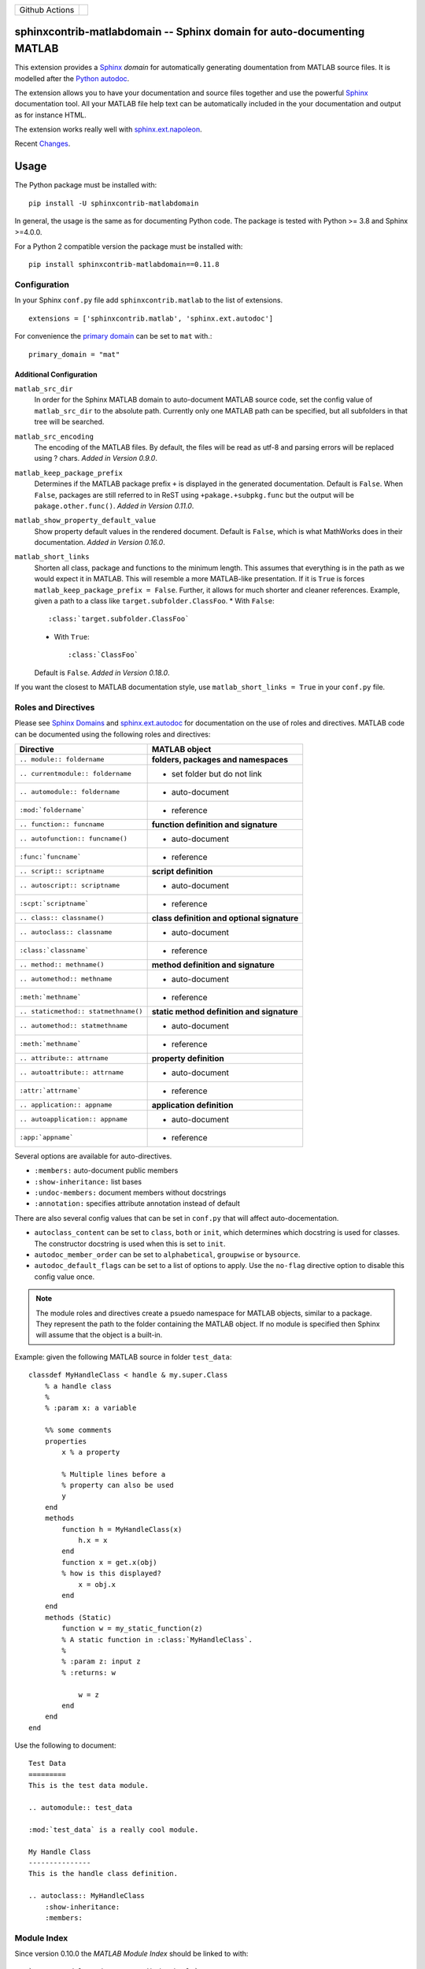 
.. |github-action-badge| image:: https://github.com/sphinx-contrib/matlabdomain/actions/workflows/python-package.yml/badge.svg
   :scale: 100%
   :align: middle

+----------------+-----------------------+
+ Github Actions | |github-action-badge| |
+----------------+-----------------------+

sphinxcontrib-matlabdomain -- Sphinx domain for auto-documenting MATLAB
=======================================================================

This extension provides a `Sphinx <http://www.sphinx-doc.org/en/master/index.html>`_
*domain* for automatically generating doumentation from MATLAB source files.
It is modelled after the `Python autodoc <http://www.sphinx-doc.org/en/master/usage/extensions/autodoc.html>`_.

The extension allows you to have your documentation and source files together
and use the powerful `Sphinx <http://www.sphinx-doc.org/en/master/index.html>`_
documentation tool. All your MATLAB file help text can be automatically
included in the your documentation and output as for instance HTML.

The extension works really well with `sphinx.ext.napoleon
<https://www.sphinx-doc.org/en/master/usage/extensions/napoleon.html>`_.

Recent `Changes <https://github.com/sphinx-contrib/matlabdomain/blob/master/CHANGES.rst>`_.


Usage
=====

The Python package must be installed with::

   pip install -U sphinxcontrib-matlabdomain

In general, the usage is the same as for documenting Python code. The package
is tested with Python >= 3.8 and Sphinx >=4.0.0.

For a Python 2 compatible version the package must be installed with::

   pip install sphinxcontrib-matlabdomain==0.11.8


Configuration
-------------
In your Sphinx ``conf.py`` file add ``sphinxcontrib.matlab`` to the list of
extensions. ::

   extensions = ['sphinxcontrib.matlab', 'sphinx.ext.autodoc']

For convenience the `primary domain <https://www.sphinx-doc.org/en/master/usage/configuration.html#confval-primary_domain>`_
can be set to ``mat`` with.::

   primary_domain = "mat"


Additional Configuration
~~~~~~~~~~~~~~~~~~~~~~~~

``matlab_src_dir``
   In order for the Sphinx MATLAB domain to auto-document MATLAB source code,
   set the config value of ``matlab_src_dir`` to the absolute path. Currently
   only one MATLAB path can be specified, but all subfolders in that tree will
   be searched.

``matlab_src_encoding``
   The encoding of the MATLAB files. By default, the files will be read as utf-8
   and parsing errors will be replaced using ? chars. *Added in Version 0.9.0*.

``matlab_keep_package_prefix``
   Determines if the MATLAB package prefix ``+`` is displayed in the
   generated documentation.  Default is ``False``.  When ``False``, packages are
   still referred to in ReST using ``+pakage.+subpkg.func`` but the output
   will be ``pakage.other.func()``. *Added in Version
   0.11.0*.

``matlab_show_property_default_value``
   Show property default values in the rendered document. Default is ``False``,
   which is what MathWorks does in their documentation. *Added in Version
   0.16.0*.

``matlab_short_links``
   Shorten all class, package and functions to the minimum length. This assumes
   that everything is in the path as we would expect it in MATLAB. This will
   resemble a more MATLAB-like presentation. If it is ``True`` is forces
   ``matlab_keep_package_prefix = False``. Further, it allows for much shorter and cleaner references.
   Example, given a path to a class like ``target.subfolder.ClassFoo``.
   * With ``False``::

      :class:`target.subfolder.ClassFoo`

   * With ``True``::

      :class:`ClassFoo`

   Default is ``False``. *Added in Version 0.18.0*.

If you want the closest to MATLAB documentation style, use ``matlab_short_links
= True`` in your ``conf.py`` file.


Roles and Directives
--------------------

Please see `Sphinx Domains <https://www.sphinx-doc.org/en/master/usage/restructuredtext/domains.html>`_ and
`sphinx.ext.autodoc
<http://www.sphinx-doc.org/en/master/usage/extensions/autodoc.html>`_ for
documentation on the use of roles and directives. MATLAB code can be documented
using the following roles and directives:

====================================  ===========================================
Directive                             MATLAB object
====================================  ===========================================
``.. module:: foldername``            **folders, packages and namespaces**
``.. currentmodule:: foldername``     * set folder but do not link
``.. automodule:: foldername``        * auto-document
``:mod:`foldername```                 * reference
``.. function:: funcname``            **function definition and signature**
``.. autofunction:: funcname()``      * auto-document
``:func:`funcname```                  * reference
``.. script:: scriptname``            **script definition**
``.. autoscript:: scriptname``        * auto-document
``:scpt:`scriptname```                * reference
``.. class:: classname()``            **class definition and optional signature**
``.. autoclass:: classname``          * auto-document
``:class:`classname```                * reference
``.. method:: methname()``            **method definition and signature**
``.. automethod:: methname``          * auto-document
``:meth:`methname```                  * reference
``.. staticmethod:: statmethname()``  **static method definition and signature**
``.. automethod:: statmethname``      * auto-document
``:meth:`methname```                  * reference
``.. attribute:: attrname``           **property definition**
``.. autoattribute:: attrname``       * auto-document
``:attr:`attrname```                  * reference
``.. application:: appname``          **application definition**
``.. autoapplication:: appname``      * auto-document
``:app:`appname```                    * reference
====================================  ===========================================

Several options are available for auto-directives.

* ``:members:`` auto-document public members
* ``:show-inheritance:`` list bases
* ``:undoc-members:`` document members without docstrings
* ``:annotation:`` specifies attribute annotation instead of default

There are also several config values that can be set in ``conf.py`` that will
affect auto-docementation.

* ``autoclass_content`` can be set to ``class``, ``both`` or ``init``, which
  determines which docstring is used for classes. The constructor docstring
  is used when this is set to ``init``.
* ``autodoc_member_order`` can be set to ``alphabetical``, ``groupwise`` or
  ``bysource``.
* ``autodoc_default_flags`` can be set to a list of options to apply. Use
  the ``no-flag`` directive option to disable this config value once.

.. note::

    The module roles and directives create a psuedo namespace for MATLAB
    objects, similar to a package. They represent the path to the folder
    containing the MATLAB object. If no module is specified then Sphinx will
    assume that the object is a built-in.

Example: given the following MATLAB source in folder ``test_data``::

    classdef MyHandleClass < handle & my.super.Class
        % a handle class
        %
        % :param x: a variable

        %% some comments
        properties
            x % a property

            % Multiple lines before a
            % property can also be used
            y
        end
        methods
            function h = MyHandleClass(x)
                h.x = x
            end
            function x = get.x(obj)
            % how is this displayed?
                x = obj.x
            end
        end
        methods (Static)
            function w = my_static_function(z)
            % A static function in :class:`MyHandleClass`.
            %
            % :param z: input z
            % :returns: w

                w = z
            end
        end
    end

Use the following to document::

    Test Data
    =========
    This is the test data module.

    .. automodule:: test_data

    :mod:`test_data` is a really cool module.

    My Handle Class
    ---------------
    This is the handle class definition.

    .. autoclass:: MyHandleClass
        :show-inheritance:
        :members:


Module Index
------------

Since version 0.10.0 the *MATLAB Module Index* should be linked to with::

   `MATLAB Module Index <mat-modindex.html>`_

Older versions, used the *Python Module Index*, which was linked to with::

   :ref:`modindex`


Documenting Python and MATLAB sources together
==============================================

Since version 0.10.0 MATLAB and Python sources can be (auto-)documented in the same
Sphinx documentation. For this to work, do not set the `primary domain <https://www.sphinx-doc.org/en/master/usage/configuration.html#confval-primary_domain>`_.

Instead use the ``mat:`` prefix before the desired directives::

   .. automodule:: func
   .. autofunction:: func.main

   .. mat:automodule:: matsrc
   .. mat:autofunction:: matsrc.func


Online Demo
===========

The test docs in the repository are online here:
http://bwanamarko.alwaysdata.net/matlabdomain/

.. note::

    Sphinx style markup are used to document parameters, types, returns and
    exceptions. There must be a blank comment line before and after the
    parameter descriptions. Currently property docstrings are only collected if
    they are on the same line following the property definition. Getter and
    setter methods are documented like methods currently, but the dot is
    replaced by an underscore. Default values for properties are represented as
    unicode strings, therefore strings will be double quoted.


Users
=====

* `Cantera <http://cantera.github.io/docs/sphinx/html/compiling/dependencies.html?highlight=matlabdomain>`_
* `CoSMo MVPA <http://cosmomvpa.org/download.html?highlight=matlabdomain#developers>`_
* `The Cobra Toolbox <https://opencobra.github.io/cobratoolbox/stable/index.html#>`_
* `The RepLAB Toolbox <https://replab.github.io/replab>`_


Citation
========
.. image:: https://zenodo.org/badge/105161090.svg
   :target: https://zenodo.org/badge/latestdoi/105161090
